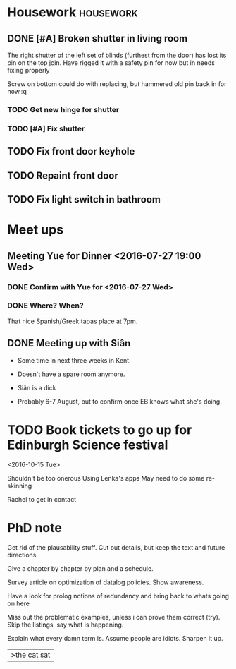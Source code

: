 * Housework                                                       :housework:
** DONE [#A] Broken shutter in living room
CLOSED: [2016-07-22 Fri 13:56] SCHEDULED: <2016-07-23 Sat>
The right shutter of the left set of blinds (furthest from the door) has lost its pin on the top join.
Have rigged it with a safety pin for now but in needs fixing properly

Screw on bottom could do with replacing, but hammered old pin back in for now.:q
 

*** TODO Get new hinge for shutter
*** TODO [#A] Fix shutter
** TODO Fix front door keyhole
** TODO Repaint front door
** TODO Fix light switch in bathroom
* Meet ups
** Meeting Yue for Dinner <2016-07-27 19:00 Wed>
*** DONE Confirm with Yue for <2016-07-27 Wed>
CLOSED: [2016-07-26 Tue 13:07] SCHEDULED: <2016-07-26 Tue>

*** DONE Where? When?
CLOSED: [2016-07-27 Wed 13:33]


That nice Spanish/Greek tapas place at 7pm.
** DONE Meeting up with Siân
CLOSED: [2016-08-16 Tue 12:19] DEADLINE: <2016-08-02 Sun>
- Some time in next three weeks in Kent.
- Doesn't have a spare room anymore.
- Siân is a dick 
  
- Probably 6-7 August, but to confirm once EB knows what she's doing.
* TODO Book tickets to go up for Edinburgh Science festival
<2016-10-15 Tue>

Shouldn't be too onerous
Using Lenka's apps
May need to do some re-skinning

Rachel to get in contact
* PhD note

Get rid of the plausability stuff.
Cut out details, but keep the text and future directions.

Give a chapter by chapter by plan and a schedule.

Survey article on optimization of datalog policies.
Show awareness.

Have a look for prolog notions of redundancy and bring back to whats going on here

Miss out the problematic examples, unless i can prove them correct (try).
Skip the listings, say what is happening.

Explain what every damn term is.
Assume people are idiots.
Sharpen it up.


|>the cat sat 
